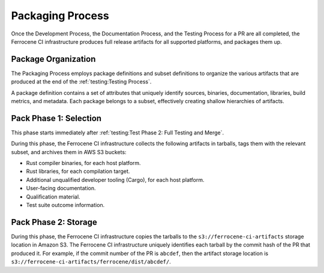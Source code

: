 .. SPDX-License-Identifier: MIT OR Apache-2.0
   SPDX-FileCopyrightText: The Ferrocene Developers

.. default-domain:: qualification

Packaging Process
=================

Once the Development Process, the Documentation Process, and the Testing
Process for a PR are all completed, the Ferrocene CI infrastructure produces
full release artifacts for all supported platforms, and packages them up.


Package Organization
--------------------

The Packaging Process employs package definitions and subset definitions to
organize the various artifacts that are produced at the end of the
:ref:`testing:Testing Process`.

A package definition contains a set of attributes that uniquely identify
sources, binaries, documentation, libraries, build metrics, and metadata.
Each package belongs to a subset, effectively creating shallow hierarchies
of artifacts.


Pack Phase 1: Selection
-----------------------

This phase starts immediately after
:ref:`testing:Test Phase 2: Full Testing and Merge`.

During this phase, the Ferrocene CI infrastructure collects the following
artifacts in tarballs, tags them with the relevant subset, and archives them in
AWS S3 buckets:

- Rust compiler binaries, for each host platform.
- Rust libraries, for each compilation target.
- Additional unqualified developer tooling (Cargo), for each host platform.
- User-facing documentation.
- Qualification material.
- Test suite outcome information.


Pack Phase 2: Storage
---------------------

During this phase, the Ferrocene CI infrastructure copies the tarballs to
the ``s3://ferrocene-ci-artifacts`` storage location in Amazon S3. The
Ferrocene CI infrastructure uniquely identifies each tarball by the commit
hash of the PR that produced it. For example, if the commit number of the PR is
``abcdef``, then the artifact storage location is
``s3://ferrocene-ci-artifacts/ferrocene/dist/abcdef/``.
